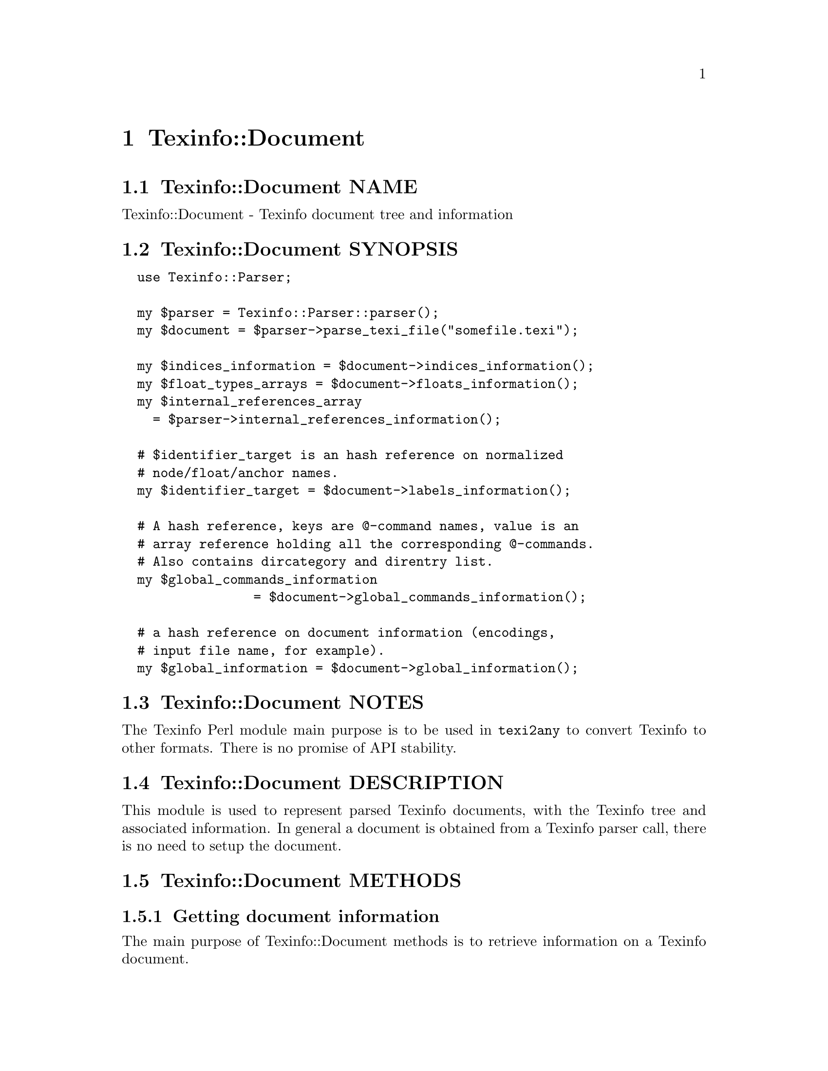 @node Texinfo@asis{::}Document
@chapter Texinfo::Document

@node Texinfo@asis{::}Document NAME
@section Texinfo::Document NAME

Texinfo::Document - Texinfo document tree and information

@node Texinfo@asis{::}Document SYNOPSIS
@section Texinfo::Document SYNOPSIS

@verbatim
  use Texinfo::Parser;

  my $parser = Texinfo::Parser::parser();
  my $document = $parser->parse_texi_file("somefile.texi");

  my $indices_information = $document->indices_information();
  my $float_types_arrays = $document->floats_information();
  my $internal_references_array
    = $parser->internal_references_information();

  # $identifier_target is an hash reference on normalized
  # node/float/anchor names.
  my $identifier_target = $document->labels_information();

  # A hash reference, keys are @-command names, value is an
  # array reference holding all the corresponding @-commands.
  # Also contains dircategory and direntry list.
  my $global_commands_information
                 = $document->global_commands_information();

  # a hash reference on document information (encodings,
  # input file name, for example).
  my $global_information = $document->global_information();
@end verbatim

@node Texinfo@asis{::}Document NOTES
@section Texinfo::Document NOTES

The Texinfo Perl module main purpose is to be used in @code{texi2any} to convert
Texinfo to other formats.  There is no promise of API stability.

@node Texinfo@asis{::}Document DESCRIPTION
@section Texinfo::Document DESCRIPTION

This module is used to represent parsed Texinfo documents, with the Texinfo
tree and associated information.  In general a document is obtained from
a Texinfo parser call, there is no need to setup the document.

@node Texinfo@asis{::}Document METHODS
@section Texinfo::Document METHODS

@node Texinfo@asis{::}Document Getting document information
@subsection Getting document information

The main purpose of Texinfo::Document methods is to retrieve information
on a Texinfo document.

The Texinfo tree obtained by parsing a Texinfo document is available through
@code{tree}:

@table @asis
@item $tree = tree($document, $handler_only)
@anchor{Texinfo@asis{::}Document $tree = tree($document@comma{} $handler_only)}
@cindex @code{tree}

The @emph{$tree} is a hash reference.  It is described in
@ref{Texinfo@asis{::}Parser TEXINFO TREE}.

If @emph{$handler_only} is set and XS extensions are used, the returned
tree holds a reference to the C Texinfo tree data only, but no actual
Perl Texinfo tree.  This avoids building the Perl tree if all the
functions called with the tree as argument have XS interfaces and
directly use the C data and do not use the Perl tree.

@end table

Some global information is available through @code{global_information}:

@table @asis
@item $info = global_information($document)
@anchor{Texinfo@asis{::}Document $info = global_information($document)}
@cindex @code{global_information}

The @emph{$info} returned is a hash reference.  The possible keys are

@table @asis
@item included_files
@anchor{Texinfo@asis{::}Document included_files}

An array of included file paths as they appear in the document.  Binary
strings.  From both @code{@@include} and @code{@@verbatiminclude}.

@item input_encoding_name
@anchor{Texinfo@asis{::}Document input_encoding_name}

@code{input_encoding_name} string is the encoding name used for the
Texinfo code.

@item input_file_name
@anchor{Texinfo@asis{::}Document input_file_name}

@item input_directory
@anchor{Texinfo@asis{::}Document input_directory}

The name of the main Texinfo input file and the associated directory.
Binary strings.  In @code{texi2any}, they should come from the command line
(and can be decoded with the encoding in the customization variable
@code{COMMAND_LINE_ENCODING}).

@end table

If the global information changed, @code{global_information} should be called
to update the hash returned by previous calls before accessing the hash again.

@end table

Some command lists are available, such that it is possible to go through
the corresponding tree elements without walking the tree.  They are
available through @code{global_commands_information}:

@table @asis
@item $commands = global_commands_information($document)
@anchor{Texinfo@asis{::}Document $commands = global_commands_information($document)}
@cindex @code{global_commands_information}

@emph{$commands} is an hash reference.  The keys are @@-command names.  The
associated values are array references containing all the corresponding
tree elements.

The following list of commands is also available as a key:

@table @asis
@item dircategory_direntry
@anchor{Texinfo@asis{::}Document dircategory_direntry}

An array of successive @code{@@dircategory} and @code{@@direntry} as they appear
in the document.

@end table

@end table

All the @@-commands that have an associated label (so can be the
target of cross references) @asis{}-@asis{}-@asis{} @code{@@node}, @code{@@anchor} and @code{@@float} with
label @asis{}-@asis{}-@asis{} have a normalized name associated, constructed as described in the
@emph{HTML Xref} node in the Texinfo documentation.  Those normalized labels and
the association with @@-commands is available through @code{labels_information}:

@table @asis
@item $identifier_target = labels_information($document)
@anchor{Texinfo@asis{::}Document $identifier_target = labels_information($document)}
@cindex @code{labels_information}

@emph{$identifier_target} is a hash reference whose keys are normalized
labels, and the associated value is the corresponding @@-command.

@item $labels_list = labels_list ($document)
@anchor{Texinfo@asis{::}Document $labels_list = labels_list ($document)}
@cindex @code{labels_list}

@emph{$labels_list} is a list of Texinfo tree command elements that
could be the target of cross references.

@end table

Information on @code{@@float} grouped by type of floats, each type corresponding
to potential @code{@@listoffloats} is available through @code{floats_information}.

@table @asis
@item $float_types = floats_information($document)
@anchor{Texinfo@asis{::}Document $float_types = floats_information($document)}
@cindex @code{floats_information}

@emph{$float_types} is a hash reference whose keys are normalized float
types (the first float argument, or the @code{@@listoffloats} argument).
The normalization is the same as for the first step of node names
normalization. The value is the list of float tree elements appearing
in the texinfo document.

@end table

Internal references, nodes and section lists may also be available.

@table @asis
@item $internal_references_array = internal_references_information($document)
@anchor{Texinfo@asis{::}Document $internal_references_array = internal_references_information($document)}
@cindex @code{internal_references_information}

The function returns an array reference of cross-reference commands referring
to the same document with @@-commands that refer to node, anchors or floats.

@item $nodes_list = nodes_list($document)
@anchor{Texinfo@asis{::}Document $nodes_list = nodes_list($document)}

Returns an array reference containing the document nodes.  In general set to
the nodes list constructed by @ref{Texinfo@asis{::}Structuring $nodes_list = construct_nodes_tree($document),, Texinfo::Structuring
construct_nodes_tree}.

@item $sections_list = sections_list($document)
@anchor{Texinfo@asis{::}Document $sections_list = sections_list($document)}

Returns an array reference containing the document sections.  In general set to the sections list determined by
@ref{Texinfo@asis{::}Structuring $sections_list = sectioning_structure($document),, Texinfo::Structuring sectioning_structure}.

@end table

Information about defined indices, indices merging and index entries is
available through @code{indices_information}.

@table @asis
@item $indices_information = $document->indices_information()
@anchor{Texinfo@asis{::}Document $indices_information = $document->indices_information()}
@cindex @code{indices_information}

@emph{$indices_information} is a hash reference.  The keys are

@table @asis
@item in_code
@anchor{Texinfo@asis{::}Document in_code}

1 if the index entries should be formatted as code, 0 in the opposite case.

@item name
@anchor{Texinfo@asis{::}Document name}

The index name.

@item prefix
@anchor{Texinfo@asis{::}Document prefix}

An array reference of prefix associated to the index.

@item merged_in
@anchor{Texinfo@asis{::}Document merged_in}

In case the index is merged to another index, this key holds the name of
the index the index is merged into.  It takes into account indirectly
merged indices.

@item index_entries
@anchor{Texinfo@asis{::}Document index_entries}

An array reference containing index entry structures for index entries
associated with the index.  The index entry could be associated to
@@-commands like @code{@@cindex}, or @code{@@item} in @code{@@vtable}, or definition
commands entries like @code{@@deffn}.

The keys of the index entry structures are

@table @asis
@item index_name
@anchor{Texinfo@asis{::}Document index_name}

The index name associated to the command.  Not modified if the corresponding
index is merged in another index (with @code{@@synindex}, for example).

@item entry_element
@anchor{Texinfo@asis{::}Document entry_element}

The element in the parsed tree associated with the @@-command holding the
index entry.

@item entry_number
@anchor{Texinfo@asis{::}Document entry_number}

The number of the index entry.

@end table

@end table

The following shows the references corresponding to the default indexes
@emph{cp} and @emph{fn}, the @emph{fn} index having its entries formatted as code and
the indices corresponding to the following texinfo

@verbatim
  @defindex some
  @defcodeindex code

  $index_names = {'cp' => {'name' => 'cp', 'in_code' => 0, },
                  'fn' => {'name' => 'fn', 'in_code' => 1, },
                  'some' => {'in_code' => 0},
                  'code' => {'in_code' => 1}};
@end verbatim

If @code{name} is not set, it is set to the index name.

@end table

@node Texinfo@asis{::}Document Merging and sorting indices
@subsection Merging and sorting indices

Merged and sorted document indices are also available.  Parsed indices
are not merged nor sorted, @ref{Texinfo@asis{::}Indices NAME,, Texinfo::Indices} functions are
called to merge or sort the indices the first time the following
methods are called.  The results are afterwards associated to the
document and simply returned.

In general, those methods should not be called directly, instead
@ref{Texinfo@asis{::}Convert@asis{::}Converter Index sorting} Converter methods should be
used, which already call the following functions.

@table @asis
@item $merged_indices = $document->merged_indices()
@anchor{Texinfo@asis{::}Document $merged_indices = $document->merged_indices()}
@cindex @code{merged_indices}

Merge indices if needed and return merged indices.  The @emph{$merged_indices}
returned is a hash reference whose keys are the index names and values arrays
of index entry structures described in @ref{Texinfo@asis{::}Document index_entries,, index_entries}.

@ref{Texinfo@asis{::}Indices $merged_indices = merge_indices($indices_information),, @code{Texinfo::Indices::merge_indices}}
is used to merge the indices.

In general, it is not useful to call this function directly, as it is already
called by index sorting functions.

@item $sorted_indices = $document->sorted_indices_by_index($customization_information, $use_unicode_collation, $locale_lang)
@anchor{Texinfo@asis{::}Document $sorted_indices = $document->sorted_indices_by_index($customization_information@comma{} $use_unicode_collation@comma{} $locale_lang)}

@item $sorted_indices = $document->sorted_indices_by_letter($customization_information, $use_unicode_collation, $locale_lang)
@anchor{Texinfo@asis{::}Document $sorted_indices = $document->sorted_indices_by_letter($customization_information@comma{} $use_unicode_collation@comma{} $locale_lang)}
@cindex @code{sorted_indices_by_index}
@cindex @code{sorted_indices_by_letter}

@code{sorted_indices_by_letter} returns the indices sorted by index and letter,
while @code{sorted_indices_by_index} returns the indices with all entries
of an index together.

By default, indices are sorted according to the @emph{Unicode Collation Algorithm}
defined in the @url{http://www.unicode.org/reports/tr10/, Unicode Technical Standard
#10}, without language-specific collation
tailoring.  If @emph{$use_unicode_collation} is set to 0, the sorting will not use
the @emph{Unicode Collation Algorithm} and simply sort according to the codepoints.
If @emph{$locale_lang} is set, the language is used for linguistic tailoring of the
sorting, if possible.

When sorting by letter, an array reference of letter hash references is
associated with each index name.  Each letter hash reference has two
keys, a @emph{letter} key with the letter, and an @emph{entries} key with an array
reference of sorted index entries beginning with the letter.  The letter
is a character string suitable for sorting letters, but is not necessarily
the best to use for output.

When simply sorting, the array of the sorted index entries is associated
with the index name.

The optional @emph{$customization_information} argument is used for
error reporting, both to find the @ref{Texinfo@asis{::}Report NAME,, Texinfo::Report} object to use for error
reporting and Texinfo customization variables information.  In general, it
should be a converter (@ref{Texinfo@asis{::}Convert@asis{::}Converter Getting and setting
customization variables}) or a document @ref{Texinfo@asis{::}Document Getting
customization options values registered in document}).

@ref{Texinfo@asis{::}Indices $index_entries_sorted = sort_indices_by_index($document@comma{} $registrar@comma{} $customization_information@comma{} $use_unicode_collation@comma{} $locale_lang),, @code{Texinfo::Indices::sort_indices_by_index}}
and @ref{Texinfo@asis{::}Indices $index_entries_sorted = sort_indices_by_letter($document@comma{} $registrar@comma{} $customization_information@comma{} $use_unicode_collation@comma{} $locale_lang),, @code{Texinfo::Indices::sort_indices_by_letter}}
are used to sort the indices, if needed.

In general, those methods should not be called directly, instead
@ref{Texinfo@asis{::}Convert@asis{::}Converter $sorted_indices = $converter->get_converter_indices_sorted_by_index(),, @code{Texinfo::Convert::Converter::get_converter_indices_sorted_by_index}}
and @ref{Texinfo@asis{::}Convert@asis{::}Converter $sorted_indices = $converter->get_converter_indices_sorted_by_letter(),, @code{Texinfo::Convert::Converter::get_converter_indices_sorted_by_letter}}
should be used.  The @code{Texinfo::Convert::Converter} methods call
@code{sorted_indices_by_index} and @code{sorted_indices_by_letter}.

@end table

@node Texinfo@asis{::}Document Getting errors and error registering object
@subsection Getting errors and error registering object

A document has a @ref{Texinfo@asis{::}Report NAME,, Texinfo::Report} objet associated, that is used to
register errors and warning messages in.  To get the errors registered
in the document, the @code{errors} method should be called.
It is also possible to get the document associated @code{Texinfo::Report} objet
by calling the @code{registrar} accessor method.

@table @asis
@item $registrar = registrar($document)
@anchor{Texinfo@asis{::}Document $registrar = registrar($document)}

Returns the @code{Texinfo::Report} object associated with the @emph{$document}.

In general, this is not needed as most functions use the document associated
@code{Texinfo::Report} object automatically.  However, for some functions a
@code{Texinfo::Report} object is passed in argument, being able to
get the document registrar object is interesting in those cases.

@item ($error warnings list, $error count) = errors($document)
@anchor{Texinfo@asis{::}Document ($error warnings list@comma{} $error count) = errors($document)}

This function returns as @emph{$error_count} the count of errors since setting
up the @emph{$document} (or calling the function). The returned
@emph{$error_warnings_list} is an array of hash references
one for each error, warning or error line continuation.  The format of
these hash references is described
in @ref{Texinfo@asis{::}Report ($error_warnings_list@comma{} $error_count) = errors($registrar),, @code{Texinfo::Report::errors}}.

@end table

@node Texinfo@asis{::}Document Getting customization options values registered in document
@subsection Getting customization options values registered in document

By default, customization information is registered in a document object
just after parsing the Texinfo code. Structuring and tree transformation
methods then get customization variables values from the document object
they have in argument. The customization variables set by default may be a
subset selected to be useful for structuring and tree transformation codes.

To retrieve Texinfo customization variables you can call @code{get_conf}:

@table @asis
@item $value = $document->get_conf($variable_name)
@anchor{Texinfo@asis{::}Document $value = $document->get_conf($variable_name)}

Returns the value of the Texinfo customization variable @emph{$variable_name}
(possibly @code{undef}), if the variable value was registered in the document,
or @code{undef}.

@end table

@node Texinfo@asis{::}Document Registering document and information in document
@subsection Registering document and information in document

The setup of a document is described next, it should only be used in
parsers codes.

@table @asis
@item $document = Texinfo::Document::register($tree, $global_information, $indices_information, $floats_information, $internal_references_information, $global_commands_information, $identifier_target, $labels_list, $parser_registrar)
@anchor{Texinfo@asis{::}Document $document = Texinfo@asis{::}Document@asis{::}register($tree@comma{} $global_information@comma{} $indices_information@comma{} $floats_information@comma{} $internal_references_information@comma{} $global_commands_information@comma{} $identifier_target@comma{} $labels_list@comma{} $parser_registrar)}

Setup a document. There is no reason to call this method out of parsers, as
it is already done by the Texinfo parsers.  The arguments are gathered
during parsing and correspond to information returned by the other methods.

@end table

Further information can be registered in the document.

@table @asis
@item register_document_options ($document, $options)
@anchor{Texinfo@asis{::}Document register_document_options ($document@comma{} $options)}
@cindex @code{register_document_options}

The @emph{$options} hash reference holds options for the document. These options
should be Texinfo customization options.  Usually, the options registered in
the document contain those useful for structuring and tree transformation
getting place between Texinfo code parsing and conversion to output formats.
Indeed, document customization options are mainly accessed by structuring and
tree transformation methods (by calling @ref{Texinfo@asis{::}Document $value = $document->get_conf($variable_name),, @code{get_conf}}). The options should in general be registered before
the calls to @code{get_conf}.

@item set_document_global_info($document, $key, $value)
@anchor{Texinfo@asis{::}Document set_document_global_info($document@comma{} $key@comma{} $value)}
@cindex @code{set_document_global_info}

Add @emph{$value} @emph{$key} global information to @emph{$document}.  This method
should not be generally useful, as document global information is already
set by the Texinfo parser.  The information set should be available through
the next calls to @ref{Texinfo@asis{::}Document $info = global_information($document),, global_information}.
The method should in general be called before the calls to
@code{global_information}.

@end table

@node Texinfo@asis{::}Document Methods for Perl and C code interactions
@subsection Methods for Perl and C code interactions

The parsing of Texinfo code, structuring and transformations of the tree
called through Texinfo Perl modules may be done by pure Perl modules or
by C code called through XS interfaces.  In general, it makes no difference
whether pure Perl or C code is used.  When the document and tree are
modified by C code, the Perl structures are automatically rebuilt when
calling the accessors described previously.  In some cases, however, specific
functions need to be called to pass information from C to Perl or perform
actions related to C data.

The methods can always be called on pure Perl modules even if they do nothing.
Therefore it is, in general, better to call them assuming that modules
setting up C data were called, even when it is not the case.

First, @code{document_descriptor} can be called to get the document identifier
document used by C code to retrieve the document data in C.  In general
this identifier is directly and transparently taken from the document, but may
need to be set on other objects in rare cases.

@table @asis
@item $document_descriptor = $document->document_descriptor()
@anchor{Texinfo@asis{::}Document $document_descriptor = $document->document_descriptor()}
@cindex @code{document_descriptor}

Returns the document descriptor if the document is available as C data,
0 or @code{undef} if not.

@end table

When the tree is directly accessed in Perl (not through a document)
but is modified by C code, for instance called through @ref{Texinfo@asis{::}Common NAME,, Texinfo::Common} or
@ref{Texinfo@asis{::}Transformations NAME,, Texinfo::Transformations} methods, the Perl structures need to be rebuilt
from the C data with @code{rebuild_tree}:

@table @asis
@item $rebuilt_tree = rebuild_tree($tree, $no_store)
@anchor{Texinfo@asis{::}Document $rebuilt_tree = rebuild_tree($tree@comma{} $no_store)}
@cindex @code{rebuild_tree}

Return a @emph{$rebuilt_tree}, rebuilt from C data if needed.  If there
is no C data, the tree is returned as is.  The tree rebuilt is
based on the Texinfo parsed document associated to the Texinfo
tree @emph{$tree}.

If the optional @emph{$no_store} argument is set, remove the C data.

@end table

Note that the Perl tree associated to a document is rebuilt from C data
when calling @code{$document->tree()}.  Similarly, the tree is rebuilt when
calling other accessors that depend on the document tree.  Therefore
@code{rebuild_tree} should only be called when there is no document associated to a
tree and @code{$document->tree()} cannot be called to rebuild the tree.

Some methods allow to release the memory held by C data associated
to a Texinfo parsed document:

@table @asis
@item remove_document($document)
@anchor{Texinfo@asis{::}Document remove_document($document)}
@cindex @code{remove_document}

Remove the C data corresponding to @emph{$document}.

@end table

@node Texinfo@asis{::}Document SEE ALSO
@section Texinfo::Document SEE ALSO

@ref{Texinfo@asis{::}Parser NAME,, Texinfo::Parser}. @ref{Texinfo@asis{::}Structuring NAME,, Texinfo::Structuring}.

@node Texinfo@asis{::}Document AUTHOR
@section Texinfo::Document AUTHOR

Patrice Dumas, <pertusus@@free.fr>

@node Texinfo@asis{::}Document COPYRIGHT AND LICENSE
@section Texinfo::Document COPYRIGHT AND LICENSE

Copyright 2010- Free Software Foundation, Inc.  See the source file for
all copyright years.

This library is free software; you can redistribute it and/or modify
it under the terms of the GNU General Public License as published by
the Free Software Foundation; either version 3 of the License, or (at
your option) any later version.


